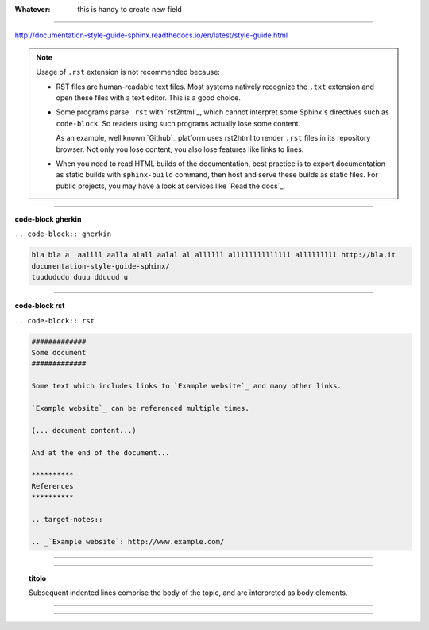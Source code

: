 
:Whatever: 

   this is handy to create new field
   
------

http://documentation-style-guide-sphinx.readthedocs.io/en/latest/style-guide.html

.. note::

  Usage of ``.rst`` extension is not recommended because:

  * RST files are human-readable text files. Most systems natively recognize
    the ``.txt`` extension and open these files with a text editor. This is
    a good choice.

  * Some programs parse ``.rst`` with `rst2html`_, which cannot interpret some
    Sphinx's directives such as ``code-block``. So readers using such programs
    actually lose some content.

    As an example, well known `Github`_ platform uses rst2html
    to render ``.rst`` files in its repository browser. Not only you lose
    content, you also lose features like links to lines.

  * When you need to read HTML builds of the documentation, best practice is to
    export documentation as static builds with ``sphinx-build`` command, then
    host and serve these builds as static files. For public projects, you may
    have a look at services like `Read the docs`_.

------

**code-block gherkin**

``.. code-block:: gherkin``

.. code-block:: gherkin

   bla bla a  aallll aalla alall aalal al allllll allllllllllllll alllllllll http://bla.it
   documentation-style-guide-sphinx/
   tuudududu duuu dduuud u
  
------

**code-block rst**

``.. code-block:: rst``

.. code-block:: rst

  #############
  Some document
  #############

  Some text which includes links to `Example website`_ and many other links.

  `Example website`_ can be referenced multiple times.

  (... document content...)

  And at the end of the document...

  **********
  References
  **********

  .. target-notes::

  .. _`Example website`: http://www.example.com/
  
------

.. hlist::
   :columns: 2

   - 1 item
   
   - 2 item
   
   - 3 item
   
   - 4 item
   
   - 5 item
 
  
------

.. topic:: titolo

   Subsequent indented lines comprise the body of the topic, and are interpreted as body elements.

------


------




